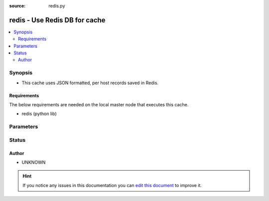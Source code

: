 :source: redis.py


.. _redis_cache:


redis - Use Redis DB for cache
++++++++++++++++++++++++++++++

.. versionadded:: 1.9

.. contents::
   :local:
   :depth: 2


Synopsis
--------
- This cache uses JSON formatted, per host records saved in Redis.



Requirements
~~~~~~~~~~~~
The below requirements are needed on the local master node that executes this cache.

- redis (python lib)


Parameters
----------

.. raw:: html

    <table  border=0 cellpadding=0 class="documentation-table">
        <tr>
            <th colspan="1">Parameter</th>
            <th>Choices/<font color="blue">Defaults</font></th>
                            <th>Configuration</th>
                        <th width="100%">Comments</th>
        </tr>
                    <tr>
                                                                <td colspan="1">
                    <b>_prefix</b>
                                                                            </td>
                                <td>
                                                                                                                                                            </td>
                                                    <td>
                                                    <div> ini entries:
                                                                    <p>[defaults ]<br>fact_caching_prefix = VALUE</p>
                                                            </div>
                                                                                                            <div>env:ANSIBLE_CACHE_PLUGIN_PREFIX</div>
                                                                                                </td>
                                                <td>
                                                                        <div>User defined prefix to use when creating the DB entries</div>
                                                                                </td>
            </tr>
                                <tr>
                                                                <td colspan="1">
                    <b>_timeout</b>
                    <br/><div style="font-size: small; color: red">integer</div>                                                        </td>
                                <td>
                                                                                                                                                                    <b>Default:</b><br/><div style="color: blue">86400</div>
                                    </td>
                                                    <td>
                                                    <div> ini entries:
                                                                    <p>[defaults ]<br>fact_caching_timeout = 86400</p>
                                                            </div>
                                                                                                            <div>env:ANSIBLE_CACHE_PLUGIN_TIMEOUT</div>
                                                                                                </td>
                                                <td>
                                                                        <div>Expiration timeout for the cache plugin data</div>
                                                                                </td>
            </tr>
                                <tr>
                                                                <td colspan="1">
                    <b>_uri</b>
                                        <br/><div style="font-size: small; color: red">required</div>                                    </td>
                                <td>
                                                                                                                                                            </td>
                                                    <td>
                                                    <div> ini entries:
                                                                    <p>[defaults ]<br>fact_caching_connection = VALUE</p>
                                                            </div>
                                                                                                            <div>env:ANSIBLE_CACHE_PLUGIN_CONNECTION</div>
                                                                                                </td>
                                                <td>
                                                                        <div>A colon separated string of connection information for Redis.</div>
                                                                                </td>
            </tr>
                        </table>
    <br/>







Status
------




Author
~~~~~~

- UNKNOWN


.. hint::
    If you notice any issues in this documentation you can `edit this document <https://github.com/ansible/ansible/edit/devel/lib/ansible/plugins/cache/redis.py>`_ to improve it.
